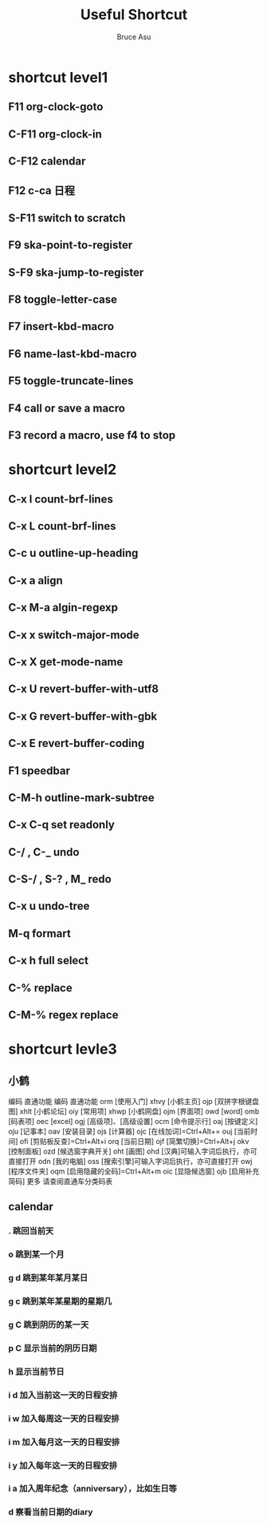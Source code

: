 # -*- org -*-
# -*- encoding: utf-8 -*-
#+STARTUP: hidestars
#+STARTUP: indent
#+PROPERTY: CLOCK_INTO_DRAWER t
#+FILETAGS: PROJECT
#+TAGS: 需协助(h) 等待(w) 重要紧急(a) 重要非紧急(c) 非重要紧急(b) 非重要非紧急(d) PROJECT(p)
#+TAGS: { @Office(o) @Home(h) @Computer(c) @Call(C) @Way(w) @Lunchtime(l) }
#+TAGS: { Department(d) Team(t) }
#+TAGS

#+TITLE: Useful Shortcut
#+AUTHOR: Bruce Asu
#+EMAIL: bruceasu@163.com
#+OPTIONS: ^:nil num:nil toc:t
#+PRETTIFY_CSS:     resources/styles/prettify.css
#+FONTS_CSS:        resources/styles/fonts.css
#+PRESENTATION_CSS: resources/styles/presentation.css
#+COMMON_CSS:       resources/styles/common.css
#+DEFAULT_CSS:      resources/styles/default.css
#+MOON_CSS:         resources/styles/moon.css
#+SAND_CSS:         resources/styles/sand.css
#+SEA_WAVE_CSS:     resources/styles/sea_wave.css
#+IE_LT_9_JS:       resources/js/CFInstall.min.js
#+PRETTIFY_JS:      resources/js/prettify.js
#+UTILS_JS:         resources/js/utils.js
#+HTML_HEAD:        <link rel="stylesheet" href="resources/styles/mystyle.css" type="text/css" />

#+OPTIONS: creator:comment d:(not LOGBOOK) date:t e:t email:nil f:t inline:t
#+OPTIONS: num:t p:nil pri:nil stat:t tags:t tasks:t tex:t timestamp:t toc:t
#+OPTIONS: todo:t |:t
#+DESCRIPTION:
#+EXCLUDE_TAGS: noexport
#+KEYWORDS: 技术预研,项目
#+LANGUAGE: en
#+SELECT_TAGS: export
#+OPTIONS: html-postamble:auto html-preamble:t tex:t
#+CREATOR: Bruce Asu
#+HTML_CONTAINER: div
#+HTML_DOCTYPE: xhtml-strict
#+HTML_HEAD: <meta http-equiv="Content-Type" content="text/html;charset=utf-8" />
#+HTML_HEAD_EXTRA:  <link rel="stylesheet" type="text/css" href="org-manual.css" />
#+HTML_HTML5_FANCY:
#+INFOJS_OPT:


* shortcut level1
** F11 org-clock-goto
** C-F11 org-clock-in
** C-F12 calendar
** F12 c-ca 日程

** S-F11 switch to *scratch*
** F9 ska-point-to-register
** S-F9 ska-jump-to-register
** F8 toggle-letter-case
** F7 insert-kbd-macro
** F6 name-last-kbd-macro
** F5 toggle-truncate-lines
** F4 call or save a macro
** F3 record a macro, use f4 to stop

* shortcurt level2
** C-x l count-brf-lines
** C-x L count-brf-lines
** C-c u outline-up-heading
** C-x a align
** C-x M-a algin-regexp
** C-x x switch-major-mode
** C-x X get-mode-name
** C-x U revert-buffer-with-utf8
** C-x G revert-buffer-with-gbk
** C-x E revert-buffer-coding
** F1 speedbar
** C-M-h outline-mark-subtree
** C-x C-q set readonly
** C-/ , C-_ undo
** C-S-/ , S-? , M_ redo
** C-x u undo-tree
** M-q formart
** C-x h full select
** C-% replace
** C-M-% regex replace

* shortcurt levle3
** 小鹤
编码 直通功能 编码 直通功能
orm [使用入门] xhvy [小鹤主页]
ojp [双拼字根键盘图] xhlt [小鹤论坛]
oiy [常用项] xhwp [小鹤网盘]
ojm [界面项] owd [word]
omb [码表项] oec [excel]
ogj [高级项]、[高级设置] ocm [命令提示行]
oaj [按键定义] oju [记事本]
oav [安装目录] ojs [计算器]
ojc [在线加词]=Ctrl+Alt+= ouj [当前时间]
ofi [剪贴板反查]=Ctrl+Alt+i orq [当前日期]
ojf [简繁切换]=Ctrl+Alt+j okv [控制面板]
ozd [候选窗字典开关] oht [画图]
ohd [汉典]可输入字词后执行，亦可直接打开 odn [我的电脑]
oss [搜索引擎]可输入字词后执行，亦可直接打开 owj [程序文件夹]
oqm [启用隐藏的全码]=Ctrl+Alt+m oic [显隐候选窗]
ojb [启用补充简码] 更多 请查阅直通车分类码表

** calendar
***  .    跳回当前天
***  o    跳到某一个月
***  g d    跳到某年某月某日
***  g c    跳到某年某星期的星期几
***  g C    跳到阴历的某一天
***  p C    显示当前的阴历日期
***  h    显示当前节日
***  i d    加入当前这一天的日程安排
***  i w    加入每周这一天的日程安排
***  i m    加入每月这一天的日程安排
***  i y    加入每年这一天的日程安排
***  i a    加入周年纪念（anniversary），比如生日等
***  d    察看当前日期的diary
